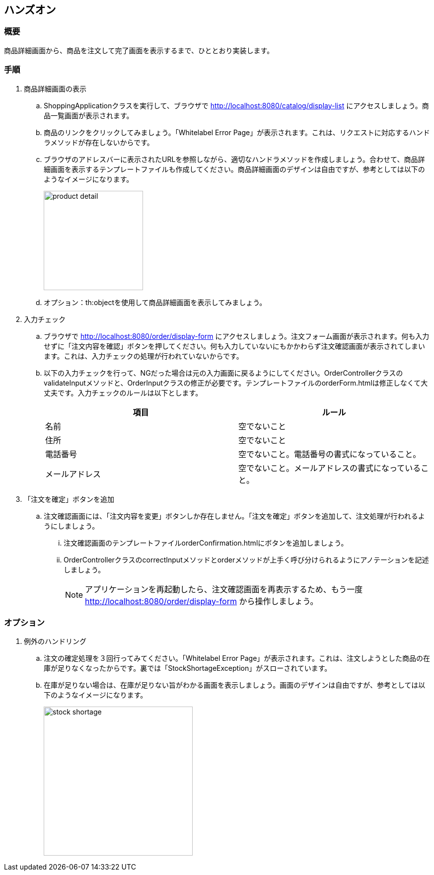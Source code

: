 :imagesdir: images

== ハンズオン
=== 概要
商品詳細画面から、商品を注文して完了画面を表示するまで、ひととおり実装します。

=== 手順
. 商品詳細画面の表示
.. ShoppingApplicationクラスを実行して、ブラウザで http://localhost:8080/catalog/display-list にアクセスしましょう。商品一覧画面が表示されます。
.. 商品のリンクをクリックしてみましょう。「Whitelabel Error Page」が表示されます。これは、リクエストに対応するハンドラメソッドが存在しないからです。
.. ブラウザのアドレスバーに表示されたURLを参照しながら、適切なハンドラメソッドを作成しましょう。合わせて、商品詳細画面を表示するテンプレートファイルも作成してください。商品詳細画面のデザインは自由ですが、参考としては以下のようなイメージになります。
+
image::product-detail.png[,200]

.. オプション：th:objectを使用して商品詳細画面を表示してみましょう。

. 入力チェック
.. ブラウザで http://localhost:8080/order/display-form にアクセスしましょう。注文フォーム画面が表示されます。何も入力せずに「注文内容を確認」ボタンを押してください。何も入力していないにもかかわらず注文確認画面が表示されてしまいます。これは、入力チェックの処理が行われていないからです。
.. 以下の入力チェックを行って、NGだった場合は元の入力画面に戻るようにしてください。OrderControllerクラスのvalidateInputメソッドと、OrderInputクラスの修正が必要です。テンプレートファイルのorderForm.htmlは修正しなくて大丈夫です。入力チェックのルールは以下とします。
+
|===
|項目|ルール

|名前|空でないこと
|住所|空でないこと
|電話番号|空でないこと。電話番号の書式になっていること。
|メールアドレス|空でないこと。メールアドレスの書式になっていること。
|===

. 「注文を確定」ボタンを追加
.. 注文確認画面には、「注文内容を変更」ボタンしか存在しません。「注文を確定」ボタンを追加して、注文処理が行われるようにしましょう。
... 注文確認画面のテンプレートファイルorderConfirmation.htmlにボタンを追加しましょう。
... OrderControllerクラスのcorrectInputメソッドとorderメソッドが上手く呼び分けられるようにアノテーションを記述しましょう。
+
[NOTE]
アプリケーションを再起動したら、注文確認画面を再表示するため、もう一度　http://localhost:8080/order/display-form から操作しましょう。


=== オプション
. 例外のハンドリング
.. 注文の確定処理を３回行ってみてください。「Whitelabel Error Page」が表示されます。これは、注文しようとした商品の在庫が足りなくなったからです。裏では「StockShortageException」がスローされています。
.. 在庫が足りない場合は、在庫が足りない旨がわかる画面を表示しましょう。画面のデザインは自由ですが、参考としては以下のようなイメージになります。
+
image::stock-shortage.png[,300]







